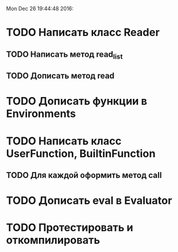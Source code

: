 Mon Dec 26 19:44:48 2016:
* TODO Написать класс Reader
** TODO Написать метод read_list
** TODO Дописать метод read
* TODO Дописать функции в Environments
* TODO Написать класс UserFunction, BuiltinFunction
** TODO Для каждой оформить метод call
* TODO Дописать eval в Evaluator
* TODO Протестировать и откомпилировать
   
